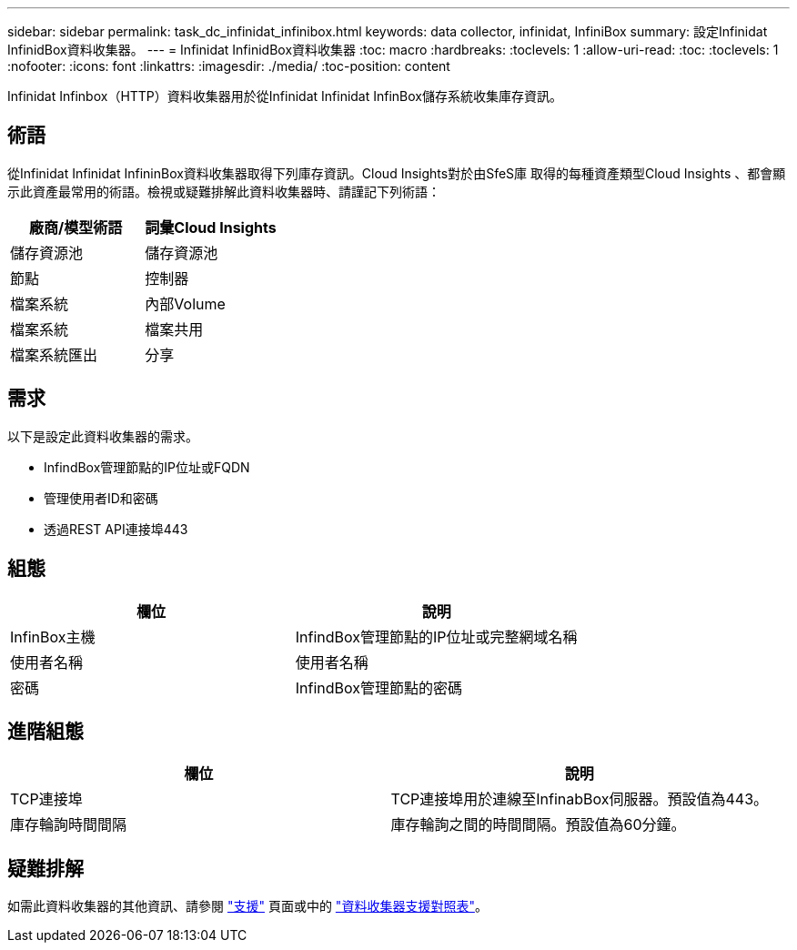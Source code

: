 ---
sidebar: sidebar 
permalink: task_dc_infinidat_infinibox.html 
keywords: data collector, infinidat, InfiniBox 
summary: 設定Infinidat InfinidBox資料收集器。 
---
= Infinidat InfinidBox資料收集器
:toc: macro
:hardbreaks:
:toclevels: 1
:allow-uri-read: 
:toc: 
:toclevels: 1
:nofooter: 
:icons: font
:linkattrs: 
:imagesdir: ./media/
:toc-position: content


[role="lead"]
Infinidat Infinbox（HTTP）資料收集器用於從Infinidat Infinidat InfinBox儲存系統收集庫存資訊。



== 術語

從Infinidat Infinidat InfininBox資料收集器取得下列庫存資訊。Cloud Insights對於由SfeS庫 取得的每種資產類型Cloud Insights 、都會顯示此資產最常用的術語。檢視或疑難排解此資料收集器時、請謹記下列術語：

[cols="2*"]
|===
| 廠商/模型術語 | 詞彙Cloud Insights 


| 儲存資源池 | 儲存資源池 


| 節點 | 控制器 


| 檔案系統 | 內部Volume 


| 檔案系統 | 檔案共用 


| 檔案系統匯出 | 分享 
|===


== 需求

以下是設定此資料收集器的需求。

* InfindBox管理節點的IP位址或FQDN
* 管理使用者ID和密碼
* 透過REST API連接埠443




== 組態

[cols="2*"]
|===
| 欄位 | 說明 


| InfinBox主機 | InfindBox管理節點的IP位址或完整網域名稱 


| 使用者名稱 | 使用者名稱 


| 密碼 | InfindBox管理節點的密碼 
|===


== 進階組態

[cols="2*"]
|===
| 欄位 | 說明 


| TCP連接埠 | TCP連接埠用於連線至InfinabBox伺服器。預設值為443。 


| 庫存輪詢時間間隔 | 庫存輪詢之間的時間間隔。預設值為60分鐘。 
|===


== 疑難排解

如需此資料收集器的其他資訊、請參閱 link:concept_requesting_support.html["支援"] 頁面或中的 link:https://docs.netapp.com/us-en/cloudinsights/CloudInsightsDataCollectorSupportMatrix.pdf["資料收集器支援對照表"]。
